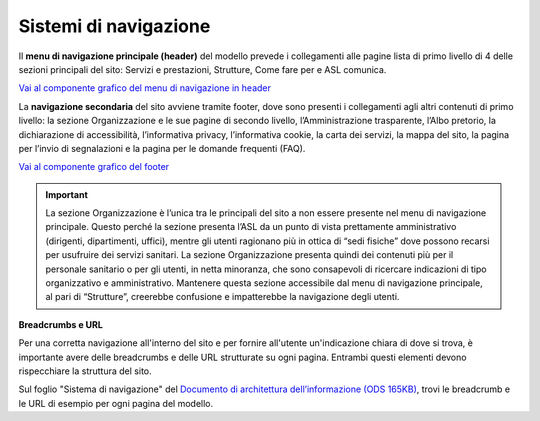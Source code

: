 Sistemi di navigazione
==========================

Il **menu di navigazione principale (header)** del modello prevede i collegamenti alle pagine lista di primo livello di 4 delle sezioni principali del sito: Servizi e prestazioni, Strutture, Come fare per e ASL comunica.

`Vai al componente grafico del menu di navigazione in header <https://www.figma.com/file/wsLgwYpYrd9yS9Tqx0Wkjp/ASL---Modello-sito?type=design&node-id=571-63922&mode=design&t=hZHeLqqK0JkjQJFa-4>`_

La **navigazione secondaria** del sito avviene tramite footer, dove sono presenti i collegamenti agli altri contenuti di primo livello: la sezione Organizzazione e le sue pagine di secondo livello, l’Amministrazione trasparente, l’Albo pretorio, la dichiarazione di accessibilità, l’informativa privacy, l’informativa cookie, la carta dei servizi, la mappa del sito, la pagina per l’invio di segnalazioni e la pagina per le domande frequenti (FAQ).

`Vai al componente grafico del footer <https://www.figma.com/file/wsLgwYpYrd9yS9Tqx0Wkjp/ASL---Modello-sito?type=design&node-id=334-220974&mode=design&t=9uULpf4w4oqcoP7U-4>`_

.. important::
   La sezione Organizzazione è l’unica tra le principali del sito a non essere presente nel menu di navigazione principale. Questo perché la sezione presenta l’ASL da un punto di vista prettamente amministrativo (dirigenti, dipartimenti, uffici), mentre gli utenti ragionano più in ottica di “sedi fisiche” dove possono recarsi per usufruire dei servizi sanitari. La sezione Organizzazione presenta quindi dei contenuti più per il personale sanitario o per gli utenti, in netta minoranza, che sono consapevoli di ricercare indicazioni di tipo organizzativo e amministrativo. Mantenere questa sezione accessibile dal menu di navigazione principale, al pari di “Strutture”, creerebbe confusione e impatterebbe la navigazione degli utenti.

**Breadcrumbs e URL**

Per una corretta navigazione all'interno del sito e per fornire all'utente un'indicazione chiara di dove si trova, è importante avere delle breadcrumbs e delle URL strutturate su ogni pagina. Entrambi questi elementi devono rispecchiare la struttura del sito.

Sul foglio "Sistema di navigazione" del `Documento di architettura dell’informazione (ODS 165KB) <https://designers.italia.it/files/resources/modelli/aziende-sanitarie-locali/Architettura-ModelloASL-DesignersItalia.ods>`_, trovi le breadcrumb e le URL di esempio per ogni pagina del modello.
